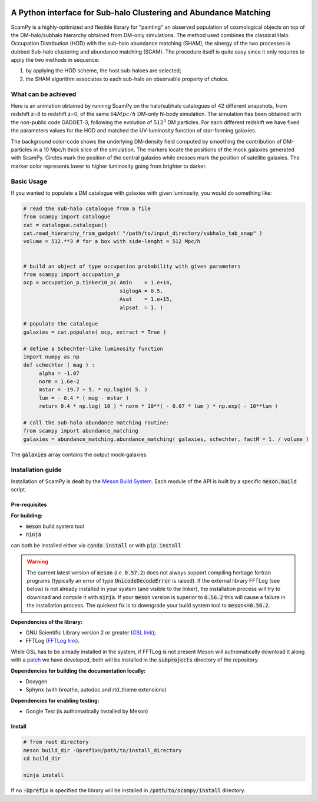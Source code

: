 .. image:: https://travis-ci.com/TommasoRonconi/scampy.svg?token=snqFgNBsFa2kbkxnNmAN&branch=master
    :target: https://travis-ci.com/TommasoRonconi/scampy

.. image:: https://img.shields.io/badge/ascl-2002.006-blue.svg?colorB=262255
    :target: http://ascl.net/2002.006

.. image:: https://readthedocs.org/projects/scampy/badge/?version=latest
    :target: https://scampy.readthedocs.io/en/latest/?badge=latest
    :alt: Documentation Status

A Python interface for Sub-halo Clustering and Abundance Matching
-----------------------------------------------------------------

ScamPy is a highly-optimized and flexible library for "painting" an observed population of cosmological objects on top of the DM-halo/subhalo hierarchy obtained from DM-only simulations.
The method used combines the classical Halo Occupation Distribution (HOD) with the sub-halo abundance matching (SHAM), the sinergy of the two processes is dubbed Sub-halo clustering and
abundance matching (SCAM).
The procedure itself is quite easy since it only requires to apply the two methods in sequence:

1. by applying the HOD scheme, the host sub-haloes are selected;
2. the SHAM algorithm associates to each sub-halo an observable property of choice.

What can be achieved
^^^^^^^^^^^^^^^^^^^^

Here is an animation obtained by running ScamPy on the halo/subhalo catalogues of 42 different snapshots, from redshift z=8 to redshift z=0, of the same :math:`64 Mpc/h` DM-only N-body simulation.
The simulation has been obtained with the non-public code GADGET-3, following the evolution of :math:`512^3` DM particles.
For each different redshift we have fixed the parameters values for the HOD and matched the UV-luminosity function of star-forming galaxies.

.. image:: https://raw.githubusercontent.com/TommasoRonconi/scampy/master/plots/evolving_slice.gif
   :width: 100%
   :alt: If the image is not directly shown in the text, it can be found in the subdirectory `plots/evolving_slice.gif`

The background color-code shows the underlying DM-density field computed by smoothing the contribution of DM-particles in a 10 Mpc/h thick slice of the simulation.
The markers locate the positions of the mock galaxies generated with ScamPy. Circles mark the position of the central galaxies while crosses mark the position of satellite galaxies.
The marker color represents lower to higher luminosity going from brighter to darker.

   
Basic Usage
^^^^^^^^^^^

If you wanted to populate a DM catalogue with galaxies with given luminosity, you would do something like:

.. code-block:: python

   # read the sub-halo catalogue from a file
   from scampy import catalogue
   cat = catalogue.catalogue()
   cat.read_hierarchy_from_gadget( "/path/to/input_directory/subhalo_tab_snap" )
   volume = 512.**3 # for a box with side-lenght = 512 Mpc/h


   # build an object of type occupation probability with given parameters
   from scampy import occupation_p
   ocp = occupation_p.tinker10_p( Amin    = 1.e+14,
                                  siglogA = 0.5,
				  Asat    = 1.e+15,
				  alpsat  = 1. )

   # populate the catalogue
   galaxies = cat.populate( ocp, extract = True )

   # define a Schechter-like luminosity function
   import numpy as np
   def schechter ( mag ) :
	alpha = -1.07
	norm = 1.6e-2
	mstar = -19.7 + 5. * np.log10( 5. )
	lum = - 0.4 * ( mag - mstar )
	return 0.4 * np.log( 10 ) * norm * 10**( - 0.07 * lum ) * np.exp( - 10**lum )

   # call the sub-halo abundance matching routine:
   from scampy import abundance_matching
   galaxies = abundance_matching.abundance_matching( galaxies, schechter, factM = 1. / volume )

The :code:`galaxies` array contains the output mock-galaxies.

Installation guide
^^^^^^^^^^^^^^^^^^

Installation of ScamPy is dealt by the  `Meson Build System`_.
Each module of the API is built by a specific :code:`meson.build` script.

.. references:
   
.. _`Meson Build System`: https://mesonbuild.com/


Pre-requisites
''''''''''''''

**For building:**

- :code:`meson` build system tool
- :code:`ninja`

can both be installed either via :code:`conda install` or with :code:`pip install`

.. warning::
   The current latest version of :code:`meson` (i.e. :code:`0.57.2`) does not always support compiling heritage fortran programs
   (typically an error of type :code:`UnicodeDecodeError` is raised). 
   If the external library FFTLog (see below) is not already installed in your system (and visible to the linker),
   the installation process will try to download and compile it with :code:`ninja`.
   If your :code:`meson` version is superior to :code:`0.56.2` this will cause a failure in the installation process.
   The quickest fix is to downgrade your build system tool to :code:`meson<=0.56.2`.

**Dependencies of the library:**

- GNU Scientific Library version 2 or greater (`GSL link`_); 
- FFTLog (`FFTLog link`_).

While GSL has to be already installed in the system, if FFTLog is not present Meson will authomatically download it along with a patch_ we have developed, both will be installed in the :code:`subprojects` directory of the repository.

**Dependencies for building the documentation locally:**

- Doxygen
- Sphynx (with breathe, autodoc and rtd_theme extensions)


**Dependencies for enabling testing:**

- Google Test (is authomatically installed by Meson)
  
.. references:

.. _patch: https://github.com/TommasoRonconi/fftlog_patch
.. _`GSL link`: https://www.gnu.org/software/gsl/
.. _`FFTLog link`: https://jila.colorado.edu/~ajsh/FFTLog/index.html

Install
'''''''

.. code-block:: bash
		
   # from root directory
   meson build_dir -Dprefix=/path/to/install_directory
   cd build_dir

   ninja install

If no :code:`-Dprefix` is specified the library will be installed in :code:`/path/to/scampy/install` directory.

